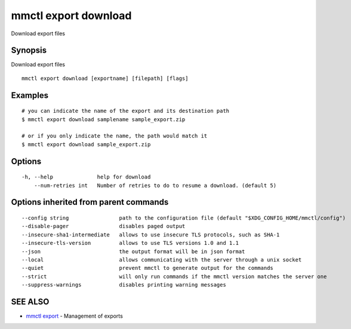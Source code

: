 .. _mmctl_export_download:

mmctl export download
---------------------

Download export files

Synopsis
~~~~~~~~


Download export files

::

  mmctl export download [exportname] [filepath] [flags]

Examples
~~~~~~~~

::

    # you can indicate the name of the export and its destination path
    $ mmctl export download samplename sample_export.zip

    # or if you only indicate the name, the path would match it
    $ mmctl export download sample_export.zip

Options
~~~~~~~

::

  -h, --help              help for download
      --num-retries int   Number of retries to do to resume a download. (default 5)

Options inherited from parent commands
~~~~~~~~~~~~~~~~~~~~~~~~~~~~~~~~~~~~~~

::

      --config string                path to the configuration file (default "$XDG_CONFIG_HOME/mmctl/config")
      --disable-pager                disables paged output
      --insecure-sha1-intermediate   allows to use insecure TLS protocols, such as SHA-1
      --insecure-tls-version         allows to use TLS versions 1.0 and 1.1
      --json                         the output format will be in json format
      --local                        allows communicating with the server through a unix socket
      --quiet                        prevent mmctl to generate output for the commands
      --strict                       will only run commands if the mmctl version matches the server one
      --suppress-warnings            disables printing warning messages

SEE ALSO
~~~~~~~~

* `mmctl export <mmctl_export.rst>`_ 	 - Management of exports

